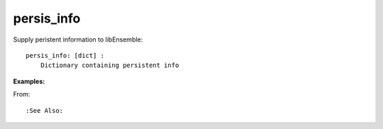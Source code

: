 .. _datastruct-persis-info:

persis_info
===========

Supply peristent information to libEnsemble::

    persis_info: [dict] :
        Dictionary containing persistent info

:Examples:

From: ::


:See Also:
